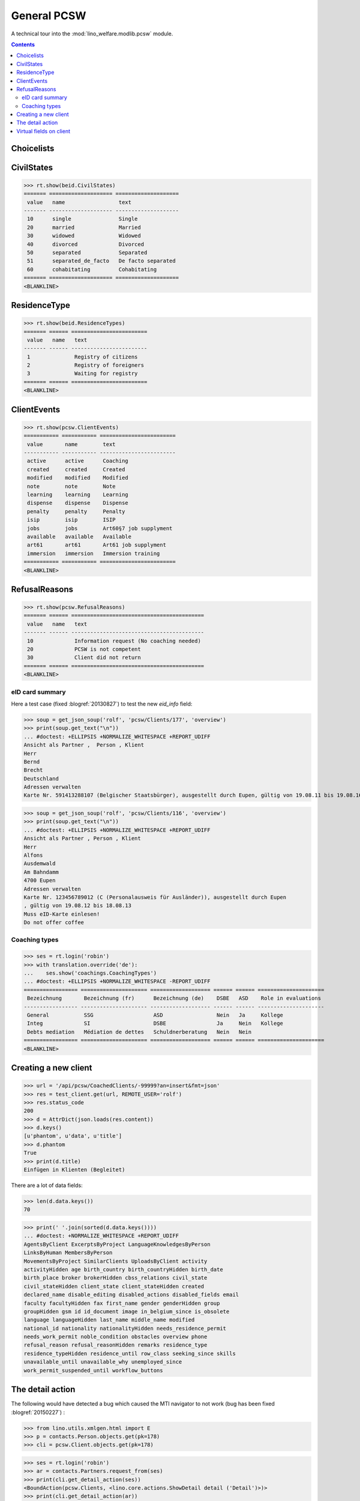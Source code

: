 .. _welfare.specs.pcsw:
.. _welfare.tested.pcsw:

============
General PCSW
============

..
  To test only this document, run::

    $ python setup.py test -s tests.SpecsTests.test_pcsw

  doctest init:

    >>> from lino import startup
    >>> startup('lino_welfare.projects.std.settings.doctests')
    >>> from lino.api.doctest import *

A technical tour into the :mod:`lino_welfare.modlib.pcsw` module.

.. contents:: Contents
   :local:
   :depth: 2




Choicelists
===========

CivilStates
===========

>>> rt.show(beid.CivilStates)
======= ==================== ====================
 value   name                 text
------- -------------------- --------------------
 10      single               Single
 20      married              Married
 30      widowed              Widowed
 40      divorced             Divorced
 50      separated            Separated
 51      separated_de_facto   De facto separated
 60      cohabitating         Cohabitating
======= ==================== ====================
<BLANKLINE>

ResidenceType
=============

>>> rt.show(beid.ResidenceTypes)
======= ====== ========================
 value   name   text
------- ------ ------------------------
 1              Registry of citizens
 2              Registry of foreigners
 3              Waiting for registry
======= ====== ========================
<BLANKLINE>


ClientEvents
============

>>> rt.show(pcsw.ClientEvents)
=========== =========== ========================
 value       name        text
----------- ----------- ------------------------
 active      active      Coaching
 created     created     Created
 modified    modified    Modified
 note        note        Note
 learning    learning    Learning
 dispense    dispense    Dispense
 penalty     penalty     Penalty
 isip        isip        ISIP
 jobs        jobs        Art60§7 job supplyment
 available   available   Available
 art61       art61       Art61 job supplyment
 immersion   immersion   Immersion training
=========== =========== ========================
<BLANKLINE>

RefusalReasons
==============

>>> rt.show(pcsw.RefusalReasons)
======= ====== ==========================================
 value   name   text
------- ------ ------------------------------------------
 10             Information request (No coaching needed)
 20             PCSW is not competent
 30             Client did not return
======= ====== ==========================================
<BLANKLINE>




eID card summary
----------------

Here a test case (fixed :blogref:`20130827`) 
to test the new `eid_info` field:

>>> soup = get_json_soup('rolf', 'pcsw/Clients/177', 'overview')
>>> print(soup.get_text("\n"))
... #doctest: +ELLIPSIS +NORMALIZE_WHITESPACE +REPORT_UDIFF
Ansicht als Partner ,  Person , Klient
Herr
Bernd 
Brecht
Deutschland
Adressen verwalten
Karte Nr. 591413288107 (Belgischer Staatsbürger), ausgestellt durch Eupen, gültig von 19.08.11 bis 19.08.16

>>> soup = get_json_soup('rolf', 'pcsw/Clients/116', 'overview')
>>> print(soup.get_text("\n"))
... #doctest: +ELLIPSIS +NORMALIZE_WHITESPACE +REPORT_UDIFF
Ansicht als Partner , Person , Klient
Herr
Alfons 
Ausdemwald
Am Bahndamm
4700 Eupen
Adressen verwalten
Karte Nr. 123456789012 (C (Personalausweis für Ausländer)), ausgestellt durch Eupen
, gültig von 19.08.12 bis 18.08.13
Muss eID-Karte einlesen!
Do not offer coffee


Coaching types
--------------

>>> ses = rt.login('robin')
>>> with translation.override('de'):
...    ses.show('coachings.CoachingTypes')
... #doctest: +ELLIPSIS +NORMALIZE_WHITESPACE -REPORT_UDIFF
================= ===================== =================== ====== ====== =====================
 Bezeichnung       Bezeichnung (fr)      Bezeichnung (de)    DSBE   ASD    Role in evaluations
----------------- --------------------- ------------------- ------ ------ ---------------------
 General           SSG                   ASD                 Nein   Ja     Kollege
 Integ             SI                    DSBE                Ja     Nein   Kollege
 Debts mediation   Médiation de dettes   Schuldnerberatung   Nein   Nein
================= ===================== =================== ====== ====== =====================
<BLANKLINE>



Creating a new client
=====================


>>> url = '/api/pcsw/CoachedClients/-99999?an=insert&fmt=json'
>>> res = test_client.get(url, REMOTE_USER='rolf')
>>> res.status_code
200
>>> d = AttrDict(json.loads(res.content))
>>> d.keys()
[u'phantom', u'data', u'title']
>>> d.phantom
True
>>> print(d.title)
Einfügen in Klienten (Begleitet)

There are a lot of data fields:

>>> len(d.data.keys())
70

>>> print(' '.join(sorted(d.data.keys())))
... #doctest: +NORMALIZE_WHITESPACE +REPORT_UDIFF
AgentsByClient ExcerptsByProject LanguageKnowledgesByPerson
LinksByHuman MembersByPerson
MovementsByProject SimilarClients UploadsByClient activity
activityHidden age birth_country birth_countryHidden birth_date
birth_place broker brokerHidden cbss_relations civil_state
civil_stateHidden client_state client_stateHidden created
declared_name disable_editing disabled_actions disabled_fields email
faculty facultyHidden fax first_name gender genderHidden group
groupHidden gsm id id_document image in_belgium_since is_obsolete
language languageHidden last_name middle_name modified
national_id nationality nationalityHidden needs_residence_permit
needs_work_permit noble_condition obstacles overview phone
refusal_reason refusal_reasonHidden remarks residence_type
residence_typeHidden residence_until row_class seeking_since skills
unavailable_until unavailable_why unemployed_since
work_permit_suspended_until workflow_buttons





The detail action
=================

The following would have detected a bug which caused the MTI navigator
to not work (bug has been fixed :blogref:`20150227`) :

>>> from lino.utils.xmlgen.html import E
>>> p = contacts.Person.objects.get(pk=178)
>>> cli = pcsw.Client.objects.get(pk=178)

>>> ses = rt.login('robin')
>>> ar = contacts.Partners.request_from(ses)
>>> print(cli.get_detail_action(ses))
<BoundAction(pcsw.Clients, <lino.core.actions.ShowDetail detail ('Detail')>)>
>>> print(cli.get_detail_action(ar))
<BoundAction(pcsw.Clients, <lino.core.actions.ShowDetail detail ('Detail')>)>

And this tests a potential source of problems in `E.tostring` which I
removed at the same time:

>>> ses = rt.login('robin', renderer=settings.SITE.kernel.extjs_renderer)
>>> ar = contacts.Partners.request_from(ses)
>>> ar.renderer = settings.SITE.kernel.extjs_renderer
>>> print(E.tostring(ar.obj2html(p)))
<a href="javascript:Lino.contacts.Persons.detail.run(null,{ &quot;record_id&quot;: 178 })">Herr Karl KELLER</a>

>>> print(E.tostring(ar.obj2html(cli)))
<a href="javascript:Lino.pcsw.Clients.detail.run(null,{ &quot;record_id&quot;: 178 })">KELLER Karl (178)</a>
>>> print(settings.SITE.kernel.extjs_renderer.instance_handler(ar, cli, None))
Lino.pcsw.Clients.detail.run(null,{ "record_id": 178 })
>>> print(E.tostring(p.get_mti_buttons(ar)))
... #doctest: +ELLIPSIS +NORMALIZE_WHITESPACE -REPORT_UDIFF
<a href="javascript:Lino.contacts.Partners.detail.run(null,{
&quot;record_id&quot;: 178 })">Partner</a>, <b>Person</b>, <a
href="javascript:Lino.pcsw.Clients.detail.run(null,{
&quot;record_id&quot;: 178 })">Klient</a> [<a
href="javascript:Lino.contacts.Partners.del_client(null,178,{
})...">&#10060;</a>]


Virtual fields on client
========================

The following snippet just tests some virtual fields on Client for
runtime errors.

>>> vfields = ('primary_coach', 'coaches', 'active_contract', 'contract_company',
...     'find_appointment', 'cbss_relations', 'applies_from', 'applies_until')
>>> counters = { k: set() for k in vfields }
>>> for cli in pcsw.Client.objects.all():
...     for k in vfields:
...         counters[k].add(getattr(cli, k))
>>> [len(counters[k]) for k in vfields]
[1, 21, 18, 4, 1, 1, 18, 18]

